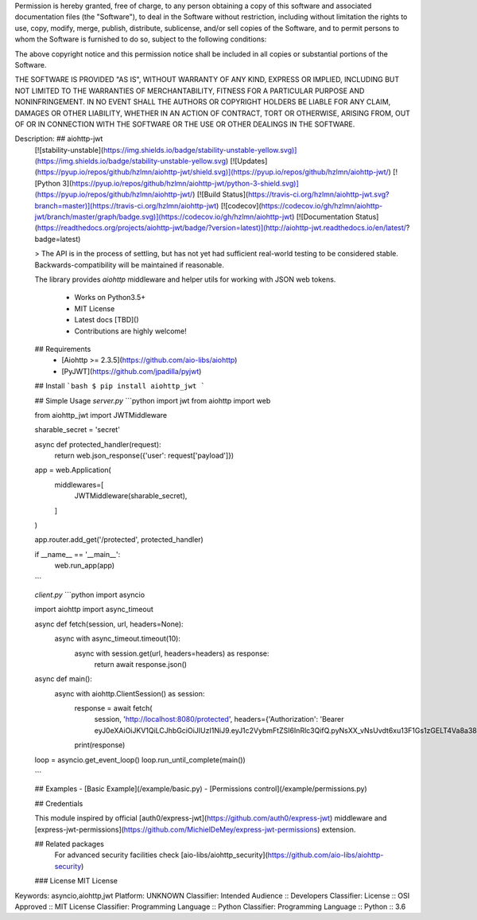Permission is hereby granted, free of charge, to any person obtaining a copy
of this software and associated documentation files (the "Software"), to deal
in the Software without restriction, including without limitation the rights
to use, copy, modify, merge, publish, distribute, sublicense, and/or sell
copies of the Software, and to permit persons to whom the Software is
furnished to do so, subject to the following conditions:

The above copyright notice and this permission notice shall be included in all
copies or substantial portions of the Software.

THE SOFTWARE IS PROVIDED "AS IS", WITHOUT WARRANTY OF ANY KIND, EXPRESS OR
IMPLIED, INCLUDING BUT NOT LIMITED TO THE WARRANTIES OF MERCHANTABILITY,
FITNESS FOR A PARTICULAR PURPOSE AND NONINFRINGEMENT. IN NO EVENT SHALL THE
AUTHORS OR COPYRIGHT HOLDERS BE LIABLE FOR ANY CLAIM, DAMAGES OR OTHER
LIABILITY, WHETHER IN AN ACTION OF CONTRACT, TORT OR OTHERWISE, ARISING FROM,
OUT OF OR IN CONNECTION WITH THE SOFTWARE OR THE USE OR OTHER DEALINGS IN THE
SOFTWARE.

Description: ## aiohttp-jwt 
        [![stability-unstable](https://img.shields.io/badge/stability-unstable-yellow.svg)](https://img.shields.io/badge/stability-unstable-yellow.svg)
        [![Updates](https://pyup.io/repos/github/hzlmn/aiohttp-jwt/shield.svg)](https://pyup.io/repos/github/hzlmn/aiohttp-jwt/)
        [![Python 3](https://pyup.io/repos/github/hzlmn/aiohttp-jwt/python-3-shield.svg)](https://pyup.io/repos/github/hzlmn/aiohttp-jwt/)
        [![Build Status](https://travis-ci.org/hzlmn/aiohttp-jwt.svg?branch=master)](https://travis-ci.org/hzlmn/aiohttp-jwt)
        [![codecov](https://codecov.io/gh/hzlmn/aiohttp-jwt/branch/master/graph/badge.svg)](https://codecov.io/gh/hzlmn/aiohttp-jwt)
        [![Documentation Status](https://readthedocs.org/projects/aiohttp-jwt/badge/?version=latest)](http://aiohttp-jwt.readthedocs.io/en/latest/?badge=latest)
        
        
        > The API is in the process of settling, but has not yet had sufficient real-world testing to be considered stable. Backwards-compatibility will be maintained if reasonable.
        
        The library provides `aiohttp` middleware and helper utils for working with JSON web tokens.
        
          * Works on Python3.5+
          * MIT License
          * Latest docs [TBD]()
          * Contributions are highly welcome!
        
        
        ## Requirements
         - [Aiohttp >= 2.3.5](https://github.com/aio-libs/aiohttp)
         - [PyJWT](https://github.com/jpadilla/pyjwt)
        
        
        ## Install
        ```bash
        $ pip install aiohttp_jwt
        ```
        
        ## Simple Usage
        `server.py`
        ```python
        import jwt
        from aiohttp import web
        
        from aiohttp_jwt import JWTMiddleware
        
        sharable_secret = 'secret'
        
        
        async def protected_handler(request):
            return web.json_response({'user': request['payload']})
        
        
        app = web.Application(
            middlewares=[
                JWTMiddleware(sharable_secret),
            ]
        )
        
        app.router.add_get('/protected', protected_handler)
        
        if __name__ == '__main__':
            web.run_app(app)
        
        ```
        
        `client.py`
        ```python
        import asyncio
        
        import aiohttp
        import async_timeout
        
        
        async def fetch(session, url, headers=None):
            async with async_timeout.timeout(10):
                async with session.get(url, headers=headers) as response:
                    return await response.json()
        
        
        async def main():
            async with aiohttp.ClientSession() as session:
                response = await fetch(
                    session,
                    'http://localhost:8080/protected',
                    headers={'Authorization': 'Bearer eyJ0eXAiOiJKV1QiLCJhbGciOiJIUzI1NiJ9.eyJ1c2VybmFtZSI6InRlc3QifQ.pyNsXX_vNsUvdt6xu13F1Gs1zGELT4Va8a38eG5svBA'})
                print(response)
        
        loop = asyncio.get_event_loop()
        loop.run_until_complete(main())
        
        ```
        
        ## Examples
        - [Basic Example](/example/basic.py)
        - [Permissions control](/example/permissions.py)
        
        
        
        ## Credentials
        
        This module inspired by official [auth0/express-jwt](https://github.com/auth0/express-jwt) middleware and
        [express-jwt-permissions](https://github.com/MichielDeMey/express-jwt-permissions) extension.
        
        
        ## Related packages
          For advanced security facilities check [aio-libs/aiohttp_security](https://github.com/aio-libs/aiohttp-security)
        
        ### License
        MIT License
        
Keywords: asyncio,aiohttp,jwt
Platform: UNKNOWN
Classifier: Intended Audience :: Developers
Classifier: License :: OSI Approved :: MIT License
Classifier: Programming Language :: Python
Classifier: Programming Language :: Python :: 3.6
